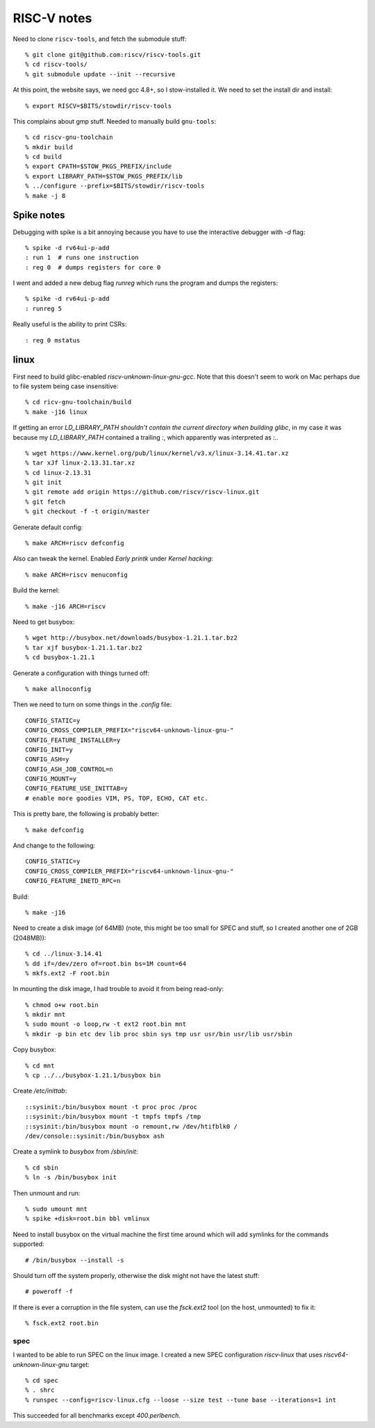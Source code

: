 ==========================================================================
RISC-V notes
==========================================================================

Need to clone ``riscv-tools``, and fetch the submodule stuff::

  % git clone git@github.com:riscv/riscv-tools.git
  % cd riscv-tools/
  % git submodule update --init --recursive

At this point, the website says, we need gcc 4.8+, so I stow-installed it.
We need to set the install dir and install::

  % export RISCV=$BITS/stowdir/riscv-tools

This complains about gmp stuff. Needed to manually build ``gnu-tools``::

  % cd riscv-gnu-toolchain
  % mkdir build
  % cd build
  % export CPATH=$STOW_PKGS_PREFIX/include
  % export LIBRARY_PATH=$STOW_PKGS_PREFIX/lib
  % ../configure --prefix=$BITS/stowdir/riscv-tools
  % make -j 8

--------------------------------------------------------------------------
Spike notes
--------------------------------------------------------------------------

Debugging with spike is a bit annoying because you have to use the
interactive debugger with `-d` flag::

  % spike -d rv64ui-p-add
  : run 1  # runs one instruction
  : reg 0  # dumps registers for core 0

I went and added a new debug flag `runreg` which runs the program and
dumps the registers::

  % spike -d rv64ui-p-add
  : runreg 5

Really useful is the ability to print CSRs::

  : reg 0 mstatus

--------------------------------------------------------------------------
linux
--------------------------------------------------------------------------

First need to build glibc-enabled `riscv-unknown-linux-gnu-gcc`. Note that
this doesn't seem to work on Mac perhaps due to file system being case
insensitive::

  % cd ricv-gnu-toolchain/build
  % make -j16 linux

If getting an error `LD_LIBRARY_PATH shouldn't contain the current
directory when building glibc`, in my case it was because my
`LD_LIBRARY_PATH` contained a trailing `:`, which apparently was
interpreted as `:.`.

::

  % wget https://www.kernel.org/pub/linux/kernel/v3.x/linux-3.14.41.tar.xz
  % tar xJf linux-2.13.31.tar.xz
  % cd linux-2.13.31
  % git init
  % git remote add origin https://github.com/riscv/riscv-linux.git
  % git fetch
  % git checkout -f -t origin/master

Generate default config::

  % make ARCH=riscv defconfig

Also can tweak the kernel. Enabled `Early printk` under `Kernel hacking`::

  % make ARCH=riscv menuconfig

Build the kernel::

  % make -j16 ARCH=riscv

Need to get busybox::

  % wget http://busybox.net/downloads/busybox-1.21.1.tar.bz2
  % tar xjf busybox-1.21.1.tar.bz2
  % cd busybox-1.21.1

Generate a configuration with things turned off::

  % make allnoconfig

Then we need to turn on some things in the `.config` file::

  CONFIG_STATIC=y
  CONFIG_CROSS_COMPILER_PREFIX="riscv64-unknown-linux-gnu-"
  CONFIG_FEATURE_INSTALLER=y
  CONFIG_INIT=y
  CONFIG_ASH=y
  CONFIG_ASH_JOB_CONTROL=n
  CONFIG_MOUNT=y
  CONFIG_FEATURE_USE_INITTAB=y
  # enable more goodies VIM, PS, TOP, ECHO, CAT etc.

This is pretty bare, the following is probably better::

  % make defconfig

And change to the following::

  CONFIG_STATIC=y
  CONFIG_CROSS_COMPILER_PREFIX="riscv64-unknown-linux-gnu-"
  CONFIG_FEATURE_INETD_RPC=n

Build::

  % make -j16

Need to create a disk image (of 64MB) (note, this might be too small for
SPEC and stuff, so I created another one of 2GB (2048MB))::

  % cd ../linux-3.14.41
  % dd if=/dev/zero of=root.bin bs=1M count=64
  % mkfs.ext2 -F root.bin

In mounting the disk image, I had trouble to avoid it from being
read-only::

  % chmod o+w root.bin
  % mkdir mnt
  % sudo mount -o loop,rw -t ext2 root.bin mnt
  % mkdir -p bin etc dev lib proc sbin sys tmp usr usr/bin usr/lib usr/sbin

Copy busybox::

  % cd mnt
  % cp ../../busybox-1.21.1/busybox bin

Create `/etc/inittab`::

  ::sysinit:/bin/busybox mount -t proc proc /proc
  ::sysinit:/bin/busybox mount -t tmpfs tmpfs /tmp
  ::sysinit:/bin/busybox mount -o remount,rw /dev/htifblk0 /
  /dev/console::sysinit:/bin/busybox ash

Create a symlink to `busybox` from `/sbin/init`::

  % cd sbin
  % ln -s /bin/busybox init

Then unmount and run::

  % sudo umount mnt
  % spike +disk=root.bin bbl vmlinux

Need to install busybox on the virtual machine the first time around which
will add symlinks for the commands supported::

  # /bin/busybox --install -s

Should turn off the system properly, otherwise the disk might not have the
latest stuff::

  # poweroff -f

If there is ever a corruption in the file system, can use the `fsck.ext2`
tool (on the host, unmounted) to fix it::

  % fsck.ext2 root.bin

~~~~~~~~~~~~~~~~~~~~~~~~~~~~~~~~~~~~~~~~~~~~~~~~~~~~~~~~~~~~~~~~~~~~~~~~~~
spec
~~~~~~~~~~~~~~~~~~~~~~~~~~~~~~~~~~~~~~~~~~~~~~~~~~~~~~~~~~~~~~~~~~~~~~~~~~

I wanted to be able to run SPEC on the linux image. I created a new SPEC
configuration `riscv-linux` that uses `riscv64-unknown-linux-gnu` target::

  % cd spec
  % . shrc
  % runspec --config=riscv-linux.cfg --loose --size test --tune base --iterations=1 int

This succeeded for all benchmarks except `400.perlbench`.
